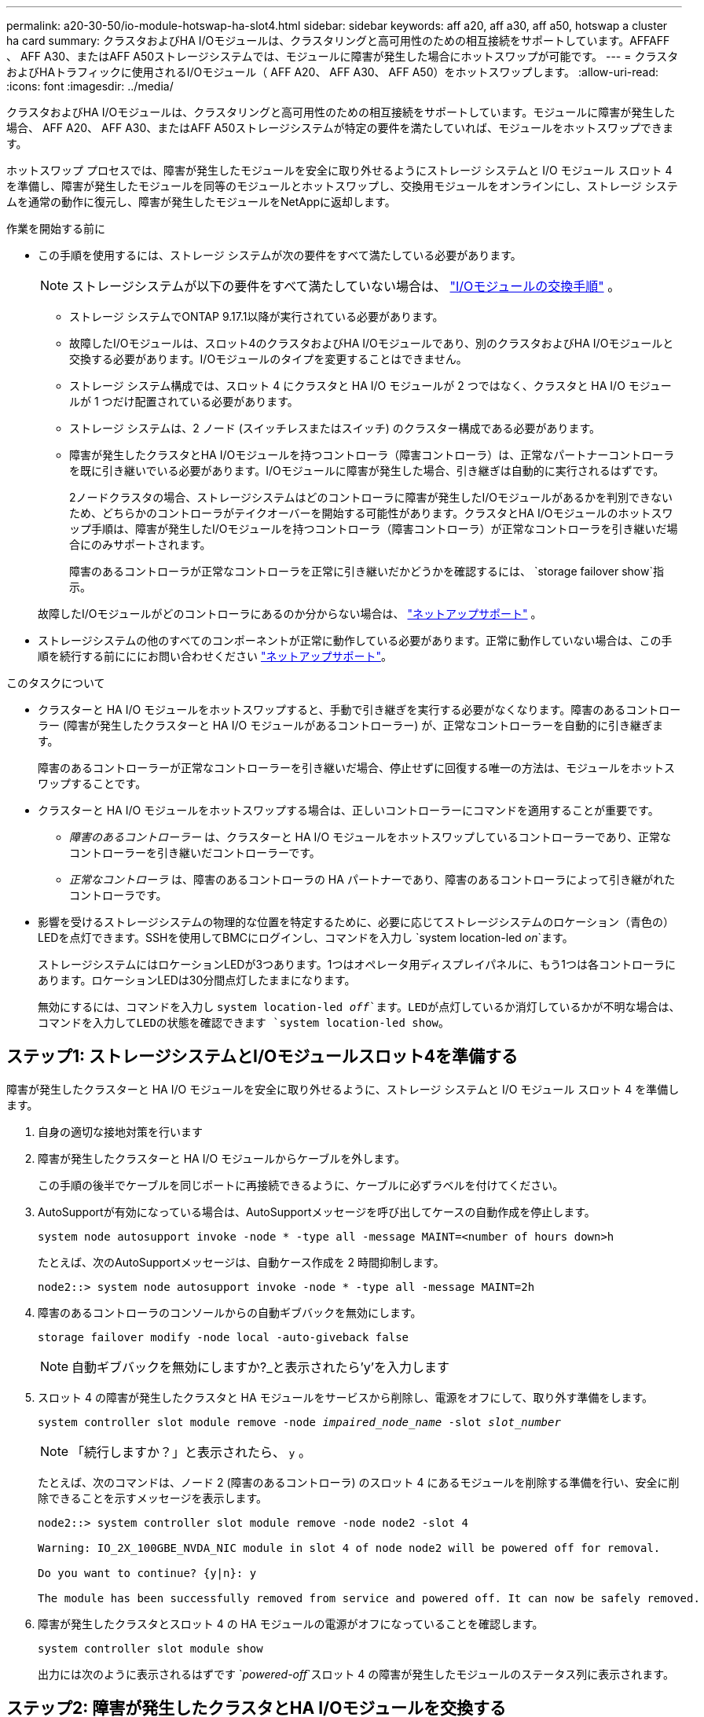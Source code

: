 ---
permalink: a20-30-50/io-module-hotswap-ha-slot4.html 
sidebar: sidebar 
keywords: aff a20, aff a30, aff a50, hotswap a cluster ha card 
summary: クラスタおよびHA I/Oモジュールは、クラスタリングと高可用性のための相互接続をサポートしています。AFFAFF 、 AFF A30、またはAFF A50ストレージシステムでは、モジュールに障害が発生した場合にホットスワップが可能です。 
---
= クラスタおよびHAトラフィックに使用されるI/Oモジュール（ AFF A20、 AFF A30、 AFF A50）をホットスワップします。
:allow-uri-read: 
:icons: font
:imagesdir: ../media/


[role="lead"]
クラスタおよびHA I/Oモジュールは、クラスタリングと高可用性のための相互接続をサポートしています。モジュールに障害が発生した場合、 AFF A20、 AFF A30、またはAFF A50ストレージシステムが特定の要件を満たしていれば、モジュールをホットスワップできます。

ホットスワップ プロセスでは、障害が発生したモジュールを安全に取り外せるようにストレージ システムと I/O モジュール スロット 4 を準備し、障害が発生したモジュールを同等のモジュールとホットスワップし、交換用モジュールをオンラインにし、ストレージ システムを通常の動作に復元し、障害が発生したモジュールをNetAppに返却します。

.作業を開始する前に
* この手順を使用するには、ストレージ システムが次の要件をすべて満たしている必要があります。
+

NOTE: ストレージシステムが以下の要件をすべて満たしていない場合は、 link:io-module-replace.html["I/Oモジュールの交換手順"] 。

+
** ストレージ システムでONTAP 9.17.1以降が実行されている必要があります。
** 故障したI/Oモジュールは、スロット4のクラスタおよびHA I/Oモジュールであり、別のクラスタおよびHA I/Oモジュールと交換する必要があります。I/Oモジュールのタイプを変更することはできません。
** ストレージ システム構成では、スロット 4 にクラスタと HA I/O モジュールが 2 つではなく、クラスタと HA I/O モジュールが 1 つだけ配置されている必要があります。
** ストレージ システムは、2 ノード (スイッチレスまたはスイッチ) のクラスター構成である必要があります。
** 障害が発生したクラスタとHA I/Oモジュールを持つコントローラ（障害コントローラ）は、正常なパートナーコントローラを既に引き継いでいる必要があります。I/Oモジュールに障害が発生した場合、引き継ぎは自動的に実行されるはずです。
+
2ノードクラスタの場合、ストレージシステムはどのコントローラに障害が発生したI/Oモジュールがあるかを判別できないため、どちらかのコントローラがテイクオーバーを開始する可能性があります。クラスタとHA I/Oモジュールのホットスワップ手順は、障害が発生したI/Oモジュールを持つコントローラ（障害コントローラ）が正常なコントローラを引き継いだ場合にのみサポートされます。

+
障害のあるコントローラが正常なコントローラを正常に引き継いだかどうかを確認するには、  `storage failover show`指示。

+
故障したI/Oモジュールがどのコントローラにあるのか分からない場合は、  https://mysupport.netapp.com/site/global/dashboard["ネットアップサポート"] 。



* ストレージシステムの他のすべてのコンポーネントが正常に動作している必要があります。正常に動作していない場合は、この手順を続行する前にににお問い合わせください https://mysupport.netapp.com/site/global/dashboard["ネットアップサポート"]。


.このタスクについて
* クラスターと HA I/O モジュールをホットスワップすると、手動で引き継ぎを実行する必要がなくなります。障害のあるコントローラー (障害が発生したクラスターと HA I/O モジュールがあるコントローラー) が、正常なコントローラーを自動的に引き継ぎます。
+
障害のあるコントローラーが正常なコントローラーを引き継いだ場合、停止せずに回復する唯一の方法は、モジュールをホットスワップすることです。

* クラスターと HA I/O モジュールをホットスワップする場合は、正しいコントローラーにコマンドを適用することが重要です。
+
** _障害のあるコントローラー_ は、クラスターと HA I/O モジュールをホットスワップしているコントローラーであり、正常なコントローラーを引き継いだコントローラーです。
** _正常なコントローラ_ は、障害のあるコントローラの HA パートナーであり、障害のあるコントローラによって引き継がれたコントローラです。


* 影響を受けるストレージシステムの物理的な位置を特定するために、必要に応じてストレージシステムのロケーション（青色の）LEDを点灯できます。SSHを使用してBMCにログインし、コマンドを入力し `system location-led _on_`ます。
+
ストレージシステムにはロケーションLEDが3つあります。1つはオペレータ用ディスプレイパネルに、もう1つは各コントローラにあります。ロケーションLEDは30分間点灯したままになります。

+
無効にするには、コマンドを入力し `system location-led _off_`ます。LEDが点灯しているか消灯しているかが不明な場合は、コマンドを入力してLEDの状態を確認できます `system location-led show`。





== ステップ1: ストレージシステムとI/Oモジュールスロット4を準備する

障害が発生したクラスターと HA I/O モジュールを安全に取り外せるように、ストレージ システムと I/O モジュール スロット 4 を準備します。

. 自身の適切な接地対策を行います
. 障害が発生したクラスターと HA I/O モジュールからケーブルを外します。
+
この手順の後半でケーブルを同じポートに再接続できるように、ケーブルに必ずラベルを付けてください。

. AutoSupportが有効になっている場合は、AutoSupportメッセージを呼び出してケースの自動作成を停止します。
+
`system node autosupport invoke -node * -type all -message MAINT=<number of hours down>h`

+
たとえば、次のAutoSupportメッセージは、自動ケース作成を 2 時間抑制します。

+
`node2::> system node autosupport invoke -node * -type all -message MAINT=2h`

. 障害のあるコントローラのコンソールからの自動ギブバックを無効にします。
+
`storage failover modify -node local -auto-giveback false`

+

NOTE: 自動ギブバックを無効にしますか?_と表示されたら'y'を入力します

. スロット 4 の障害が発生したクラスタと HA モジュールをサービスから削除し、電源をオフにして、取り外す準備をします。
+
`system controller slot module remove -node _impaired_node_name_ -slot _slot_number_`

+

NOTE: 「続行しますか？」と表示されたら、  `y` 。

+
たとえば、次のコマンドは、ノード 2 (障害のあるコントローラ) のスロット 4 にあるモジュールを削除する準備を行い、安全に削除できることを示すメッセージを表示します。

+
[listing]
----
node2::> system controller slot module remove -node node2 -slot 4

Warning: IO_2X_100GBE_NVDA_NIC module in slot 4 of node node2 will be powered off for removal.

Do you want to continue? {y|n}: y

The module has been successfully removed from service and powered off. It can now be safely removed.
----
. 障害が発生したクラスタとスロット 4 の HA モジュールの電源がオフになっていることを確認します。
+
`system controller slot module show`

+
出力には次のように表示されるはずです `_powered-off_`スロット 4 の障害が発生したモジュールのステータス列に表示されます。





== ステップ2: 障害が発生したクラスタとHA I/Oモジュールを交換する

スロット 4 の障害が発生したクラスターと HA I/O モジュールを同等の I/O モジュールに交換します。

.手順
. 接地対策がまだの場合は、自身で適切に実施します。
. 障害が発生したクラスターと HA I/O モジュールを障害のあるコントローラーから削除します。
+
image::../media/drw_g_io_module_hotswap_slot4_ieops-2366.svg[スロット4のホットスワップクラスタとHA I/Oモジュール]

+
[cols="1,4"]
|===


 a| 
image::../media/icon_round_1.png[番号1]
 a| 
I/Oモジュールの取り付けネジを反時計回りに回して緩めます。



 a| 
image::../media/icon_round_2.png[番号2]
 a| 
左側のポート ラベル タブと右側のつまみネジを使用して、I/O モジュールをコントローラーから引き出します。

|===
. 交換用クラスターと HA I/O モジュールをスロット 4 にインストールします。
+
.. I/O モジュールをスロットの端に合わせます。
.. I/O モジュールをゆっくりとスロットの奥まで押し込み、I/O モジュールがコネクタに正しく装着されていることを確認します。
+
左側のタブと右側のつまみネジを使用して、I/O モジュールを押し込むことができます。

.. 蝶ネジを時計回りに回して締めます。


. クラスターと HA I/O モジュールをケーブル接続します。




== ステップ3: 交換用クラスタとHA I/Oモジュールをオンラインにする

交換用クラスターとスロット 4 の HA I/O モジュールをオンラインにして、モジュール ポートが正常に初期化されていることを確認し、スロット 4 の電源がオンになっていることを確認し、モジュールがオンラインで認識されていることを確認します。

. 交換用クラスターと HA I/O モジュールをオンラインにします。
+
`system controller slot module insert -node impaired_node_name_ -slot _slot_name_`

+

NOTE: 「続行しますか？」と表示されたら、  `y` 。

+
出力により、クラスターと HA I/O モジュールが正常にオンラインになったこと (電源がオンになり、初期化され、サービスが開始されたこと) が確認されます。

+
たとえば、次のコマンドは、ノード 2 (障害のあるコントローラ) のスロット 4 をオンラインにし、プロセスが成功したことを示すメッセージを表示します。

+
[listing]
----
node2::> system controller slot module insert -node node2 -slot 4

Warning: IO_2X_100GBE_NVDA_NIC module in slot 4 of node node2 will be powered on and initialized.

Do you want to continue? {y|n}: `y`

The module has been successfully powered on, initialized and placed into service.
----
. クラスタと HA I/O モジュールの各ポートが正常に初期化されたことを確認します。
+
`event log show -event \*hotplug.init*`

+

NOTE: 必要なファームウェアの更新とポートの初期化には数分かかる場合があります。

+
出力には、クラスタとHA I/Oモジュールの各ポートに記録されたhotplug.init.success EMSイベントが表示されます。  `_hotplug.init.success:_`の中で `_Event_`カラム。

+
たとえば、次の出力は、クラスタと HA I/O モジュール ポート e4b および e4a の初期化が成功したことを示しています。

+
[listing]
----
node2::> event log show -event *hotplug.init*

Time                Node             Severity      Event

------------------- ---------------- ------------- ---------------------------

7/11/2025 16:04:06  node2      NOTICE        hotplug.init.success: Initialization of ports "e4b" in slot 4 succeeded

7/11/2025 16:04:06  node2      NOTICE        hotplug.init.success: Initialization of ports "e4a" in slot 4 succeeded

2 entries were displayed.
----
. I/O モジュール スロット 4 の電源がオンになっていて、操作の準備ができていることを確認します。
+
`system controller slot module show`

+
出力にはスロット4のステータスが次のように表示されます。  `_powered-on_`したがって、交換用クラスターと HA I/O モジュールの操作準備が整います。

. 交換用クラスターと HA I/O モジュールがオンラインで認識されていることを確認します。
+
障害のあるコントローラのコンソールから次のコマンドを入力します。

+
`system controller config show -node local -slot4`

+
交換用クラスターと HA I/O モジュールが正常にオンラインになり、認識された場合、出力にはスロット 4 のポート情報を含む I/O モジュール情報が表示されます。

+
たとえば、次のような出力が表示されます。

+
[listing]
----
node2::> system controller config show -node local -slot 4

Node: node2
Sub- Device/
Slot slot Information
---- ---- -----------------------------
   4    - Dual 40G/100G Ethernet Controller CX6-DX
                  e4a MAC Address: d0:39:ea:59:69:74 (auto-100g_cr4-fd-up)
                          QSFP Vendor:        CISCO-BIZLINK
                          QSFP Part Number:   L45593-D218-D10
                          QSFP Serial Number: LCC2807GJFM-B
                  e4b MAC Address: d0:39:ea:59:69:75 (auto-100g_cr4-fd-up)
                          QSFP Vendor:        CISCO-BIZLINK
                          QSFP Part Number:   L45593-D218-D10
                          QSFP Serial Number: LCC2809G26F-A
                  Device Type:        CX6-DX PSID(NAP0000000027)
                  Firmware Version:   22.44.1700
                  Part Number:        111-05341
                  Hardware Revision:  20
                  Serial Number:      032403001370
----




== ステップ4: ストレージシステムを通常の動作に復元する

ストレージを正常なコントローラに戻し、自動ギブバックを復元し、 AutoSupport の自動ケース作成を再度有効にして、ストレージ システムを通常の動作に戻します。

.手順
. ストレージを戻して、正常なコントローラ (引き継がれたコントローラ) を通常の動作に戻します。
+
`storage failover giveback -ofnode _healthy_node_name_`

. 障害のあるコントローラ (正常なコントローラを引き継いだコントローラ) のコンソールから自動ギブバックを復元します。
+
`storage failover modify -node local -auto-giveback _true_`

. AutoSupportが有効になっている場合は、ケースの自動作成をリストアします。
+
`system node autosupport invoke -node * -type all -message MAINT=end`





== 手順 5 ：障害が発生したパーツをネットアップに返却する

障害が発生したパーツは、キットに付属のRMA指示書に従ってNetAppに返却してください。 https://mysupport.netapp.com/site/info/rma["パーツの返品と交換"]詳細については、ページを参照してください。
